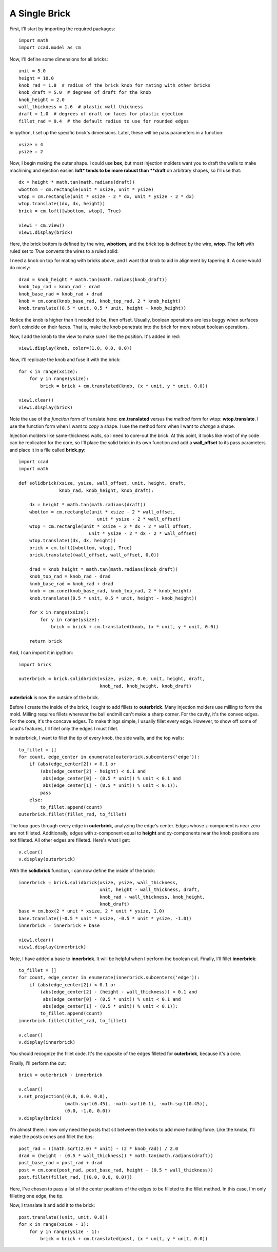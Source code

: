 A Single Brick
--------------

First, I'll start by importing the required packages::

  import math
  import ccad.model as cm

Now, I'll define some dimensions for all bricks::

  unit = 5.0
  height = 10.0
  knob_rad = 1.8  # radius of the brick knob for mating with other bricks
  knob_draft = 5.0  # degrees of draft for the knob
  knob_height = 2.0
  wall_thickness = 1.6  # plastic wall thickness
  draft = 1.0  # degrees of draft on faces for plastic ejection
  fillet_rad = 0.4  # the default radius to use for rounded edges

In ipython, I set up the specific brick's dimensions.  Later, these
will be pass parameters in a function::

  xsize = 4
  ysize = 2

Now, I begin making the outer shape.  I could use **box**, but most
injection molders want you to draft the walls to make machining and
ejection easier.  **loft* tends to be more robust than **draft** on
arbitrary shapes, so I'll use that::

  dx = height * math.tan(math.radians(draft))
  wbottom = cm.rectangle(unit * xsize, unit * ysize)
  wtop = cm.rectangle(unit * xsize - 2 * dx, unit * ysize - 2 * dx)
  wtop.translate((dx, dx, height))
  brick = cm.loft([wbottom, wtop], True)

  view1 = cm.view()
  view1.display(brick)

.. image:: example1_box.png

Here, the brick bottom is defined by the wire, **wbottom**, and the
brick top is defined by the wire, **wtop**.  The **loft** with ruled set
to *True* converts the wires to a ruled solid:

I need a knob on top for mating with bricks above, and I want that
knob to aid in alignment by tapering it.  A cone would do nicely::

  drad = knob_height * math.tan(math.radians(knob_draft))
  knob_top_rad = knob_rad - drad
  knob_base_rad = knob_rad + drad
  knob = cm.cone(knob_base_rad, knob_top_rad, 2 * knob_height)
  knob.translate((0.5 * unit, 0.5 * unit, height - knob_height))

Notice the knob is higher than it needed to be, then offset.  Usually,
boolean operations are less buggy when surfaces don't coincide on
their faces.  That is, make the knob penetrate into the brick for more
robust boolean operations.

Now, I add the knob to the view to make sure I like the position.
It's added in red::

  view1.display(knob, color=(1.0, 0.0, 0.0))

.. image:: example1_boxwknob.png

Now, I'll replicate the knob and fuse it with the brick::

  for x in range(xsize):
      for y in range(ysize):
          brick = brick + cm.translated(knob, (x * unit, y * unit, 0.0))

  view1.clear()
  view1.display(brick)

.. image:: example1_boxwknobs.png

Note the use of the *function* form of translate here:
**cm.translated** versus the *method* form for wtop: **wtop.translate**.
I use the function form when I want to *copy* a shape.  I use the
method form when I want to *change* a shape.

Injection molders like same-thickness walls, so I need to core-out the
brick.  At this point, it looks like most of my code can be replicated
for the core, so I'll place the solid brick in its own function and
add a **wall_offset** to its pass parameters and place it in a file
called **brick.py**::

  import ccad
  import math

  def solidbrick(xsize, ysize, wall_offset, unit, height, draft,
                 knob_rad, knob_height, knob_draft):
    
      dx = height * math.tan(math.radians(draft))
      wbottom = cm.rectangle(unit * xsize - 2 * wall_offset,
                               unit * ysize - 2 * wall_offset)
      wtop = cm.rectangle(unit * xsize - 2 * dx - 2 * wall_offset,
                            unit * ysize - 2 * dx - 2 * wall_offset)
      wtop.translate((dx, dx, height))
      brick = cm.loft([wbottom, wtop], True)
      brick.translate((wall_offset, wall_offset, 0.0))

      drad = knob_height * math.tan(math.radians(knob_draft))
      knob_top_rad = knob_rad - drad
      knob_base_rad = knob_rad + drad
      knob = cm.cone(knob_base_rad, knob_top_rad, 2 * knob_height)
      knob.translate((0.5 * unit, 0.5 * unit, height - knob_height))

      for x in range(xsize):
          for y in range(ysize):
              brick = brick + cm.translated(knob, (x * unit, y * unit, 0.0))

      return brick

And, I can import it in ipython::

  import brick

  outerbrick = brick.solidbrick(xsize, ysize, 0.0, unit, height, draft,
                                knob_rad, knob_height, knob_draft)

**outerbrick** is now the outside of the brick.

Before I create the inside of the brick, I ought to add fillets to
**outerbrick**.  Many injection molders use milling to form the mold.
Milling requires fillets wherever the ball endmill can't make a sharp
corner.  For the cavity, it's the convex edges.  For the core, it's
the concave edges.  To make things simple, I usually fillet every
edge.  However, to show off some of ccad's features, I'll fillet only
the edges I must fillet.

In outerbrick, I want to fillet the tip of every knob, the side walls,
and the top walls::

  to_fillet = []
  for count, edge_center in enumerate(outerbrick.subcenters('edge')):
      if (abs(edge_center[2]) < 0.1 or
          (abs(edge_center[2] - height) < 0.1 and
           abs(edge_center[0] - (0.5 * unit)) % unit < 0.1 and
           abs(edge_center[1] - (0.5 * unit)) % unit < 0.1)):
          pass
      else:
          to_fillet.append(count)
  outerbrick.fillet(fillet_rad, to_fillet)

The loop goes through every edge in **outerbrick**, analyzing the edge's
center.  Edges whose z-component is near zero are not filleted.
Additionally, edges with z-component equal to **height** and
xy-components near the knob positions are not filleted.  All other
edges are filleted.  Here's what I get::

  v.clear()
  v.display(outerbrick)

.. image:: example1_outerbrick.png

With the **solidbrick** function, I can now define the inside of the brick::

  innerbrick = brick.solidbrick(xsize, ysize, wall_thickness,
                                unit, height - wall_thickness, draft,
                                knob_rad - wall_thickness, knob_height,
                                knob_draft)
  base = cm.box(2 * unit * xsize, 2 * unit * ysize, 1.0)
  base.translate((-0.5 * unit * xsize, -0.5 * unit * ysize, -1.0))
  innerbrick = innerbrick + base

  view1.clear()
  view1.display(innerbrick)

.. image:: example1_innerbrick.png

Note, I have added a base to **innerbrick**.  It will be helpful when I
perform the boolean cut.  Finally, I'll fillet **innerbrick**::

  to_fillet = []
  for count, edge_center in enumerate(innerbrick.subcenters('edge')):
      if (abs(edge_center[2]) < 0.1 or
          (abs(edge_center[2] - (height - wall_thickness)) < 0.1 and
           abs(edge_center[0] - (0.5 * unit)) % unit < 0.1 and
           abs(edge_center[1] - (0.5 * unit)) % unit < 0.1)):
          to_fillet.append(count)
  innerbrick.fillet(fillet_rad, to_fillet)

  v.clear()
  v.display(innerbrick)

.. image:: example1_innerbrickfillet.png

You should recognize the fillet code.  It's the opposite of the edges
filleted for **outerbrick**, because it's a core.

Finally, I'll perform the cut::

  brick = outerbrick - innerbrick

  v.clear()
  v.set_projection((0.0, 0.0, 0.0),
                   (math.sqrt(0.45), -math.sqrt(0.1), -math.sqrt(0.45)),
		   (0.0, -1.0, 0.0))
  v.display(brick)

.. image:: example1_brick.png

I'm almost there.  I now only need the posts that sit between the
knobs to add more holding force.  Like the knobs, I'll make the posts
cones and fillet the tips::

  post_rad = ((math.sqrt(2.0) * unit) - (2 * knob_rad)) / 2.0
  drad = (height - (0.5 * wall_thickness)) * math.tan(math.radians(draft))
  post_base_rad = post_rad + drad
  post = cm.cone(post_rad, post_base_rad, height - (0.5 * wall_thickness))
  post.fillet(fillet_rad, [(0.0, 0.0, 0.0)])

.. image:: example1_post.png

Here, I've chosen to pass a list of the center positions of the edges
to be filleted to the fillet method.  In this case, I'm only filleting
one edge, the tip.

Now, I translate it and add it to the brick::

  post.translate((unit, unit, 0.0))
  for x in range(xsize - 1):
      for y in range(ysize - 1):
          brick = brick + cm.translated(post, (x * unit, y * unit, 0.0))

.. image:: example1_brickpost.png
